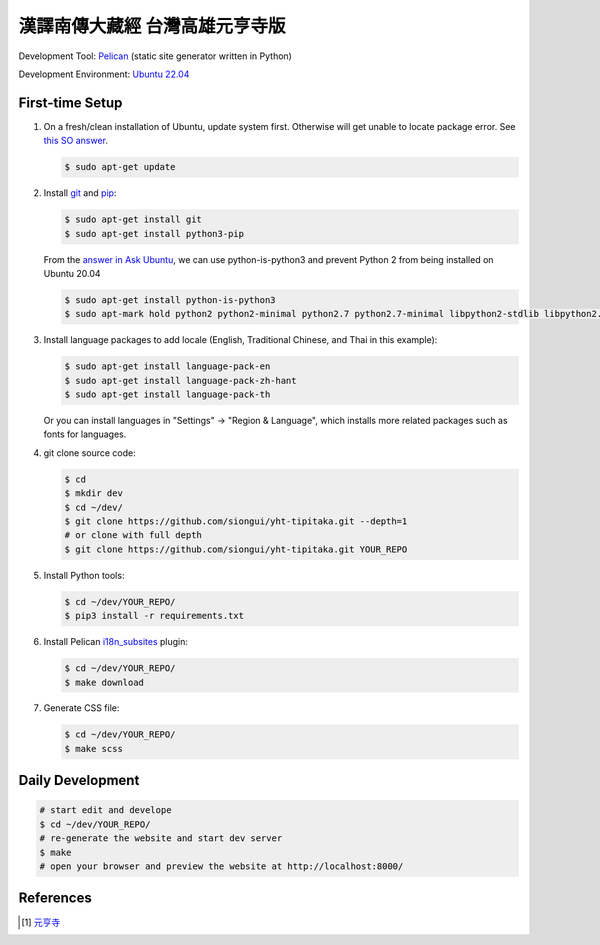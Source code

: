 ===============================
漢譯南傳大藏經 台灣高雄元亨寺版
===============================

.. image:: https://github.com/siongui/yht-tipitaka/workflows/Pelican%20site%20CI/badge.svg
    :target: https://github.com/siongui/yht-tipitaka/blob/master/.github/workflows/pelican.yml

Development Tool: Pelican_ (static site generator written in Python)

Development Environment: `Ubuntu 22.04`_


First-time Setup
----------------

1. On a fresh/clean installation of Ubuntu, update system first. Otherwise will
   get unable to locate package error.
   See `this SO answer <https://stackoverflow.com/a/58072486>`__.

   .. code-block:: bash

     $ sudo apt-get update

2. Install git_ and pip_:

   .. code-block:: bash

     $ sudo apt-get install git
     $ sudo apt-get install python3-pip

   From the `answer in Ask Ubuntu <https://askubuntu.com/a/1031733>`_,
   we can use python-is-python3 and prevent Python 2 from being installed
   on Ubuntu 20.04

   .. code-block:: bash

     $ sudo apt-get install python-is-python3
     $ sudo apt-mark hold python2 python2-minimal python2.7 python2.7-minimal libpython2-stdlib libpython2.7-minimal libpython2.7-stdlib

3. Install language packages to add locale (English, Traditional Chinese, and
   Thai in this example):

   .. code-block:: bash

     $ sudo apt-get install language-pack-en
     $ sudo apt-get install language-pack-zh-hant
     $ sudo apt-get install language-pack-th

   Or you can install languages in "Settings" -> "Region & Language", which
   installs more related packages such as fonts for languages.

4. git clone source code:

   .. code-block:: bash

     $ cd
     $ mkdir dev
     $ cd ~/dev/
     $ git clone https://github.com/siongui/yht-tipitaka.git --depth=1
     # or clone with full depth
     $ git clone https://github.com/siongui/yht-tipitaka.git YOUR_REPO

5. Install Python tools:

   .. code-block:: bash

     $ cd ~/dev/YOUR_REPO/
     $ pip3 install -r requirements.txt

6. Install Pelican `i18n_subsites`_ plugin:

   .. code-block:: bash

     $ cd ~/dev/YOUR_REPO/
     $ make download

7. Generate CSS file:

   .. code-block:: bash

     $ cd ~/dev/YOUR_REPO/
     $ make scss


Daily Development
-----------------

.. code-block:: bash

    # start edit and develope
    $ cd ~/dev/YOUR_REPO/
    # re-generate the website and start dev server
    $ make
    # open your browser and preview the website at http://localhost:8000/


References
----------

.. [1] `元亨寺 <http://www.yht.org.tw/>`_


.. _Pelican: https://blog.getpelican.com/
.. _Ubuntu 22.04: https://releases.ubuntu.com/22.04/
.. _git: https://git-scm.com/
.. _pip: https://pypi.python.org/pypi/pip
.. _i18n_subsites: https://github.com/getpelican/pelican-plugins/tree/master/i18n_subsites
